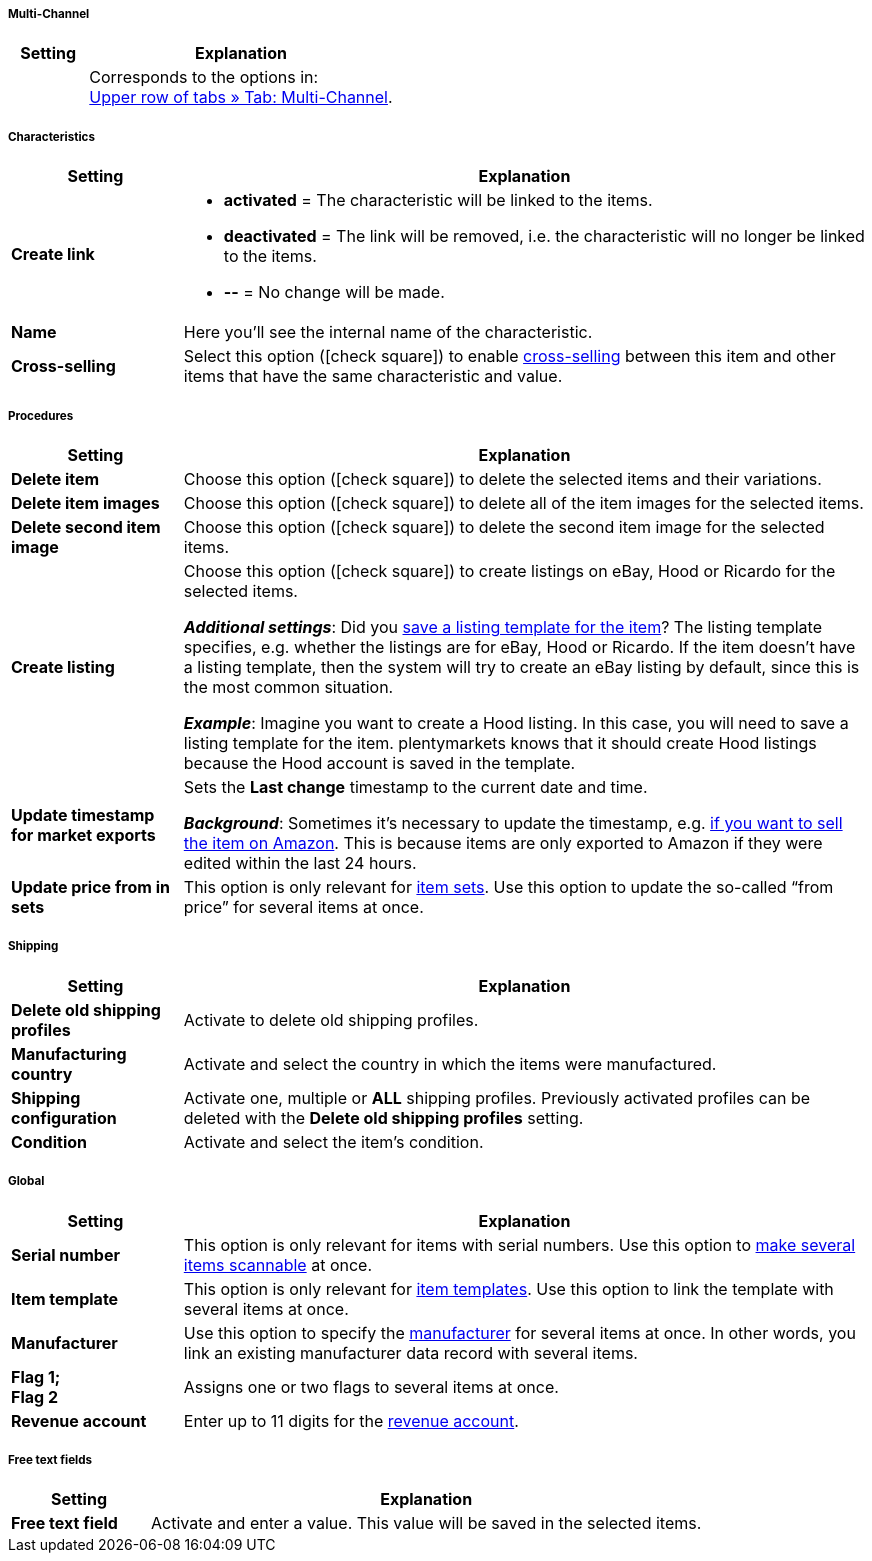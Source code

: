 [discrete]
===== Multi-Channel

[cols="1,4"]
|====
| Setting | Explanation

|
|Corresponds to the options in: +
<<item/managing-items#45, Upper row of tabs » Tab: Multi-Channel>>.
|====


[discrete]
===== Characteristics

[cols="1,4"]
|======
| Setting | Explanation

| *Create link*
a| * *activated* = The characteristic will be linked to the items.
* *deactivated* = The link will be removed, i.e. the characteristic will no longer be linked to the items.
* *--* = No change will be made.

| *Name*
|Here you’ll see the internal name of the characteristic.

| *Cross-selling*
|Select this option (icon:check-square[role="blue"]) to enable <<item/online-store/cross-selling#, cross-selling>> between this item and other items that have the same characteristic and value.

|======


[discrete]
===== Procedures

[cols="1,4"]
|====
| Setting | Explanation

| *Delete item*
|Choose this option (icon:check-square[role="blue"]) to delete the selected items and their variations.

| *Delete item images*
|Choose this option (icon:check-square[role="blue"]) to delete all of the item images for the selected items.

| *Delete second item image*
|Choose this option (icon:check-square[role="blue"]) to delete the second item image for the selected items.

| *Create listing*
|Choose this option (icon:check-square[role="blue"]) to create listings on eBay, Hood or Ricardo for the selected items.

*_Additional settings_*: Did you <<item/managing-items#_listing_default_settings, save a listing template for the item>>?
The listing template specifies, e.g. whether the listings are for eBay, Hood or Ricardo.
If the item doesn't have a listing template, then the system will try to create an eBay listing by default, since this is the most common situation.

**__Example__**: Imagine you want to create a Hood listing. In this case, you will need to save a listing template for the item.
plentymarkets knows that it should create Hood listings because the Hood account is saved in the template.

| *Update timestamp for market exports*
|Sets the *Last change* timestamp to the current date and time.

*_Background_*: Sometimes it’s necessary to update the timestamp, e.g. <<markets/amazon/best-practices-amazon-item-data-export#200, if you want to sell the item on Amazon>>.
This is because items are only exported to Amazon if they were edited within the last 24 hours.

| *Update price from in sets*
|This option is only relevant for <<item/use-cases/combining-products#3900, item sets>>. Use this option to update the so-called “from price” for several items at once.

|====


[discrete]
===== Shipping

////
zukunftsmusik - überarbeiten
////

[cols="1,4"]
|====
| Setting | Explanation

| **Delete old shipping profiles**
|Activate to delete old shipping profiles.

| **Manufacturing country**
|Activate and select the country in which the items were manufactured.

| **Shipping configuration**
|Activate one, multiple or **ALL** shipping profiles. Previously activated profiles can be deleted with the **Delete old shipping profiles** setting.

| **Condition**
|Activate and select the item's condition.
|====


[discrete]
===== Global

[cols="1,4"]
|====
| Setting | Explanation

| *Serial number*
|This option is only relevant for items with serial numbers.
Use this option to <<item/use-cases/serial-numbers#900, make several items scannable>> at once.

| *Item template*
|This option is only relevant for <<item/online-store/callisto-templates#, item templates>>.
Use this option to link the template with several items at once.

| *Manufacturer*
|Use this option to specify the <<item/settings/manufacturers#, manufacturer>> for several items at once.
In other words, you link an existing manufacturer data record with several items.

| *Flag 1; +
Flag 2*
|Assigns one or two flags to several items at once.

| *Revenue account*
|Enter up to 11 digits for the <<orders/accounting#800, revenue account>>.
|====


[discrete]
===== Free text fields

////
zukunftsmusik - überarbeiten
////

[cols="1,4"]
|====
| Setting | Explanation

| **Free text field**
|Activate and enter a value. This value will be saved in the selected items.
|====
